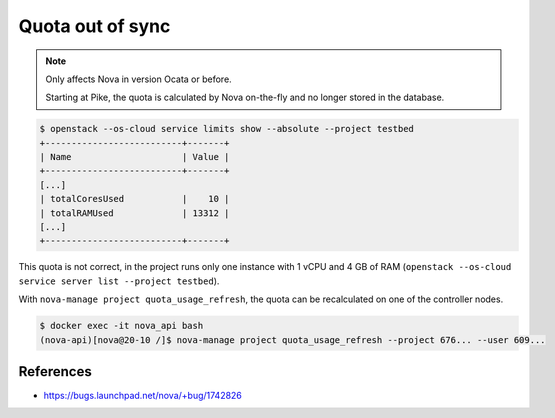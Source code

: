 =================
Quota out of sync
=================

.. note::

   Only affects Nova in version Ocata or before.

   Starting at Pike, the quota is calculated by Nova on-the-fly and no longer stored in the database.

.. code-block:: shell

   $ openstack --os-cloud service limits show --absolute --project testbed    
   +--------------------------+-------+
   | Name                     | Value |
   +--------------------------+-------+
   [...]
   | totalCoresUsed           |    10 |
   | totalRAMUsed             | 13312 |
   [...]
   +--------------------------+-------+

This quota is not correct, in the project runs only one instance with 1 vCPU and 4 GB of RAM (``openstack --os-cloud service server list --project testbed``).

With ``nova-manage project quota_usage_refresh``, the quota can be recalculated on one of the controller nodes.

.. code-block:: shell

   $ docker exec -it nova_api bash
   (nova-api)[nova@20-10 /]$ nova-manage project quota_usage_refresh --project 676... --user 609...

References
==========

* https://bugs.launchpad.net/nova/+bug/1742826
